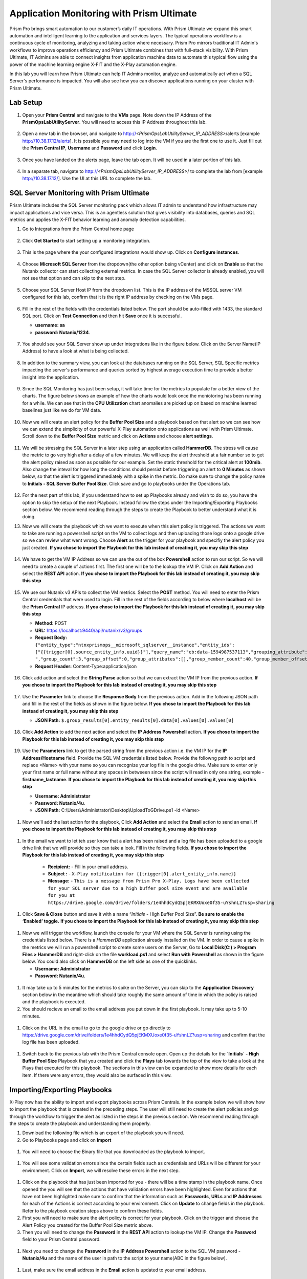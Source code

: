 ------------------------------------------
Application Monitoring with Prism Ultimate
------------------------------------------

.. figure:: images/operationstriangle.png

Prism Pro brings smart automation to our customer’s daily IT operations. With Prism Ultimate we expand this smart automation and intelligent learning to the application and services layers. The typical operations workflow is a continuous cycle of monitoring, analyzing and taking action where necessary. Prism Pro mirrors traditional IT Admin's workflows to improve operations efficiency and Prism Ultimate combines that with full-stack visibility. With Prism Ultimate, IT Admins are able to connect insights from application machine data to automate this typical flow using the power of the machine learning engine X-FIT and the X-Play automation engine.

In this lab you will learn how Prism Ultimate can help IT Admins monitor, analyze and automatically act when a SQL Server's performance is impacted. You will also see how you can discover applications running on your cluster with Prism Ultimate.

Lab Setup
+++++++++

#. Open your **Prism Central** and navigate to the **VMs** page. Note down the IP Address of the **PrismOpsLabUtilityServer**. You will need to access this IP Address throughout this lab.

   .. figure:: images/init1.png

#. Open a new tab in the browser, and navigate to http://`<PrismOpsLabUtilityServer_IP_ADDRESS>`/alerts [example http://10.38.17.12/alerts]. It is possible you may need to log into the VM if you are the first one to use it. Just fill out the **Prism Central IP**, **Username** and **Password** and click **Login**.

   .. figure:: images/init2.png

#. Once you have landed on the alerts page, leave the tab open. It will be used in a later portion of this lab.

   .. figure:: images/init2b.png

#. In a separate tab, navigate to http://`<PrismOpsLabUtilityServer_IP_ADDRESS>`/ to complete the lab from [example http://10.38.17.12/]. Use the UI at this URL to complete the lab.

   .. figure:: images/init3.png


SQL Server Monitoring with Prism Ultimate
+++++++++++++++++++++++++++++++++++++++++++

Prism Ultimate includes the SQL Server monitoring pack which allows IT admin to understand how infrastructure may impact applications and vice versa. This is an agentless solution that gives visibility into databases, queries and SQL metrics and applies the X-FIT behavior learning and anomaly detection capabilities.

#. Go to Integrations from the Prism Central home page

   .. figure:: images/appmonitoring0.png

#. Click **Get Started** to start setting up a monitoring integration. 

   .. figure:: images/appmonitoring1.png

#. This is the page where the your configured integrations would show up. Click on **Configure instances**.

   .. figure:: images/appmonitoring2.png

#. Choose **Microsoft SQL Server** from the dropdown(the other option being vCenter) and click on **Enable** so that the Nutanix collector can start collecting external metrics. In case the SQL Server collector is already enabled, you will not see that option and can skip to the next step. 

   .. figure:: images/appmonitoring3.png

#. Choose your SQL Server Host IP from the dropdown list. This is the IP address of the MSSQL server VM configured for this lab, confirm that it is the right IP address by checking on the VMs page.

   .. figure:: images/appmonitoring4.png

#. Fill in the rest of the fields with the credentials listed below. The port should be auto-filled with 1433, the standard SQL port. Click on **Test Connection** and then hit **Save** once it is successful. 

   - **username: sa** 
   - **password: Nutanix/1234**.

   .. figure:: images/appmonitoring5.png

#. You should see your SQL Server show up under integrations like in the figure below. Click on the Server Name(IP Address) to have a look at what is being collected. 

   .. figure:: images/appmonitoring6.png

#. In addition to the summary view, you can look at the databases running on the SQL Server, SQL Specific metrics impacting the server's performance and queries sorted by highest average execution time to provide a better insight into the application. 

   .. figure:: images/sqlqueries.png

#. Since the SQL Monitoring has just been setup, it will take time for the metrics to populate for a better view of the charts. The figure below shows an example of how the charts would look once the moniotoring has been running for a while. We can see that in the **CPU Utilization** chart anomalies are picked up on based on machine learned baselines just like we do for VM data. 

   .. figure:: images/sqlcharts.png

#. Now we will create an alert policy for the **Buffer Pool Size** and a playbook based on that alert so we can see how we can extend the simplicity of our powerful X-Play automation onto applications as well with Prism Ultimate. Scroll down to the **Buffer Pool Size** metric and click on **Actions** and choose **alert settings**.

   .. figure:: images/bufferalert1.png

#. We will be stressing the SQL Server in a later step using an application called **HammerDB**. The stress will cause the metric to go very high after a delay of a few minutes. We will keep the alert threshold at a fair number so to get the alert policy raised as soon as possible for our example. Set the static threshold for the critical alert at **100mib**. Also change the inteval for how long the conditions should persist before triggering an alert to **0 Minutes** as shown below, so that the alert is triggered immediately with a spike in the metric. Do make sure to change the policy name to **Initials - SQL Server Buffer Pool Size**. Click save and go to playbooks under the Operations tab. 

   .. figure:: images/bufferalert2.png

#. For the next part of this lab, if you understand how to set up Playbooks already and wish to do so, you have the option to skip the setup of the next Playbook. Instead follow the steps under the Importing/Exporting Playbooks section below. We recommend reading through the steps to create the Playbook to better understand what it is doing. 

#. Now we will create the playbook which we want to execute when this alert policy is triggered. The actions we want to take are running a powershell script on the VM to collect logs and then uploading those logs onto a google drive so we can review what went wrong. Choose **Alert** as the trigger for your playbook and specifiy the alert policy you just created. **If you chose to import the Playbook for this lab instead of creating it, you may skip this step**  

   .. figure:: images/sqlplay1.png

#. We have to get the VM IP Address so we can use the out of the box **Powershell** action to run our script. So we will need to create a couple of actions first. The first one will be to the lookup the VM IP. Click on **Add Action** and select the **REST API** action. **If you chose to import the Playbook for this lab instead of creating it, you may skip this step**

   .. figure:: images/sqlplay2.png

#. We use our Nutanix v3 APIs to collect the VM metrics. Select the **POST** method. You will need to enter the Prism Central credentials that were used to login. Fill in the rest of the fields according to below where **localhost** will be the **Prism Central** IP address. **If you chose to import the Playbook for this lab instead of creating it, you may skip this step**

   - **Method:** POST
   - **URL:** https://localhost:9440/api/nutanix/v3/groups
   - **Request Body:** ``{"entity_type":"ntnxprismops__microsoft_sqlserver__instance","entity_ids": ["{{trigger[0].source_entity_info.uuid}}"],"query_name":"eb:data-1594987537113","grouping_attribute":" ","group_count":3,"group_offset":0,"group_attributes":[],"group_member_count":40,"group_member_offset":0,"group_member_sort_attribute":"active_node_ip","group_member_sort_order":"DESCENDING","group_member_attributes":[{"attribute":"active_node_ip"}]}``
   - **Request Header:** Content-Type:application/json

   .. figure:: images/sqlplay3.png

#. Click add action and select the **String Parse** action so that we can extract the VM IP from the previous action. **If you chose to import the Playbook for this lab instead of creating it, you may skip this step**

   .. figure:: images/sqlplay4.png

#. Use the **Parameter** link to choose the **Response Body** from the previous action. Add in the following JSON path and fill in the rest of the fields as shown in the figure below. **If you chose to import the Playbook for this lab instead of creating it, you may skip this step**

   - **JSON Path:** ``$.group_results[0].entity_results[0].data[0].values[0].values[0]``

   .. figure:: images/sqlplay5.png

#. Click **Add Action** to add the next action and select the **IP Address Powershell** action. **If you chose to import the Playbook for this lab instead of creating it, you may skip this step**

   .. figure:: images/sqlplay6.png

#. Use the **Parameters** link to get the parsed string from the previous action i.e. the VM IP for the **IP Address/Hostname** field. Provide the SQL VM credentials listed below. Provide the followng path to script and replace <Name> with your name so you can recognize your log file in the google drive. Make sure to enter only your first name or full name without any spaces in betweeen since the script will read in only one string, example - **firstname_lastname**. **If you chose to import the Playbook for this lab instead of creating it, you may skip this step**

   - **Username: Administrator** 
   - **Password: Nutanix/4u**.
   - **JSON Path:** C:\\Users\\Administrator\\Desktop\\UploadToGDrive.ps1 -id <Name>

  .. figure:: images/sqlplay7.png

#. Now we'll add the last action for the playbook, Click **Add Action** and select the **Email** action to send an email. **If you chose to import the Playbook for this lab instead of creating it, you may skip this step**

  .. figure:: images/sqlplay8.png

#. In the email we want to let teh user know that a alert has been raised and a log file has been uploaded to a google drive link that we will provide so they can take a look. Fill in the following fields. **If you chose to import the Playbook for this lab instead of creating it, you may skip this step**

      - **Recipient:** - Fill in your email address.
      - **Subject :** - ``X-Play notification for {{trigger[0].alert_entity_info.name}}``
      - **Message:** - ``This is a message from Prism Pro X-Play. Logs have been collected for your SQL server due to a high buffer pool size event and are available for you at https://drive.google.com/drive/folders/1e4hhdCydQ5pjEKMXUoxe0f35-uYshnLZ?usp=sharing``

  .. figure:: images/sqlplay9.png

#. Click **Save & Close** button and save it with a name “*Initials* - High Buffer Pool Size”. **Be sure to enable the ‘Enabled’ toggle.** **If you chose to import the Playbook for this lab instead of creating it, you may skip this step**

  .. figure:: images/sqlplay10.png

#. Now we will trigger the workflow, launch the console for your VM where the SQL Server is running using the credentials listed below. There is a *HammerDB* application already installed on the VM. In order to cause a spike in the metrics we will run a powershell script to create some users on the Server, Go to **Local Disk(C:) > Program Files > HammerDB** and right-click on the file **workload.ps1** and select **Run with Powershell** as shown in the figure below. You could also click on **HammerDB** on the left side as one of the quicklinks.  

   - **Username: Administrator**
   - **Password: Nutanix/4u**.

 .. figure:: images/hammerdb.png 

#. It may take up to 5 minutes for the metrics to spike on the Server, you can skip to the **Appplication Discovery** section below in the meantime which should take roughly the same amount of time in which the policy is raised and the playbook is executed. 

#. You should recieve an email to the email address you put down in the first playbook. It may take up to 5-10 minutes. 

  .. figure:: images/sqlemail.png

#. Click on the URL in the email to go to the google drive or go directly to https://drive.google.com/drive/folders/1e4hhdCydQ5pjEKMXUoxe0f35-uYshnLZ?usp=sharing and confirm that the log file has been uploaded. 

  .. figure:: images/sqllogfile.png

#. Switch back to the previous tab with the Prism Central console open. Open up the details for the **`Initials` - High Buffer Pool Size** Playbook that you created and click the **Plays** tab towards the top of the view to take a look at the Plays that executed for this playbook. The sections in this view can be expanded to show more details for each item. If there were any errors, they would also be surfaced in this view.

 .. figure:: images/sqlplay11.png


Importing/Exporting Playbooks
+++++++++++++++++++++++++++++++++++++++++++

X-Play now has the ability to import and export playbooks across Prism Centrals. In the example below we will show how to import the playbook that is created in the preceding steps. The user will still need to create the alert policies and go through the workflow to trigger the alert as listed in the steps in the previous section. We recommend reading through the steps to create the playbook and understanding them properly. 

#. Download the following file which is an export of the playbook you will need. 

#. Go to Playbooks page and click on **Import** 

 .. figure:: images/import0.png

#. You will need to choose the Binary file that you downloaded as the playbook to import. 

 .. figure:: images/import1.png

#. You will see some validation errors since the certain fields such as credentials and URLs will be different for your environment. Click on **Import**, we will resolve these errors in the next step.

 .. figure:: images/import2.png

#. Click on the playbook that has just been imported for you - there will be a time stamp in the playbook name. Once opened the you will see that the actions that have validation errors have been highlighted. Even for actions that have not been highlighted make sure to confirm that the information such as **Passwords**, **URLs** and **IP Addresses** for each of the Actions is correct according to your environment. Click on **Update** to change fields in the playbook. Refer to the playbook creation steps above to confirm these fields. 

#. First you will need to make sure the alert policy is correct for your playbook. Click on the trigger and choose the Alert Policy you created for the Buffer Pool Size metric above.  

#. Then you will need to change the **Password** in the **REST API** action to lookup the VM IP. Change the **Password** field to your Prism Central password.  

 .. figure:: images/import5.png

#. Next you need to change the **Password** in the **IP Address Powershell** action to the SQL VM password - **Nutanix/4u** and the name of the user in path to the script to your name(ABC in the figure below). 

 .. figure:: images/import6.png

#. Last, make sure the email address in the **Email** action is updated to your email address. 

 .. figure:: images/import7.png

#. Once you have changed these fields click on **Save & Close**. If validation errors are still present, the pop-up will say so. otherwise remember to click **Enable** and add your Initials to the playbook name before clicking **Save**

 .. figure:: images/import8.png


Application Discovery with Prism Ultimate
+++++++++++++++++++++++++++++++++++++++++++

Prism Ultimate gives the capability to discover applications running on your ESXi cluster to identify applciation to VM dependency and get a view of the full stack. 

#. Using the hamburger menu navigate to **Operations > App Discovery**

 .. figure:: images/appdiscovery1.png

#. Once on the **App Discovery** page click on **Discover** to start discovering the apps running on your cluster. 

 .. figure:: images/appdiscovery2.png

#. Discovery will run and give you a summary of the apps discovered and identified. Click on **View App Instances** to view the list. You can run **Discover** periodically by coming to this page to identify new apps. 

 .. figure:: images/appdiscovery3.png

#. Going through the list of apps, you will see there are some Unidentified apps in the list. Select any of these Unidentified apps and click on **Actions** to setup a policy to identify the app. 

 .. figure:: images/appdiscovery4.png

#. You can identify this app by the Ports that will be auto-filled by Discovery. Name this app, example **Initials - My Special App** and click on **Save and Apply**. 

 .. figure:: images/appdiscovery5.png

#. Now you can see the identified app in your list and check that the new identification policy you created has been added to the **Policies** list. Any future apps with these ports will be identified under the same policy. 

 .. figure:: images/appdiscovery6.png

#. Delete your policy so that the other users may setup their own. Go back to the apps list and confirm that the app you had idenitified is now **Unknown** again. 

 .. figure:: images/appdiscovery7.png

Takeaways
.........

- Prism Ultimate is our solution to being the gap between infrastructure and application and services layers. It covers the IT OPS process ranging from intelligent detection to automated remediation.

- X-Play, the IFTTT for the enterprise, is our engine to enable the automation of daily operations tasks, making it so easy that automation can be built by every admin.

- Prism Ultimate allows the admin to understand the relationship between their applications and infrastructure with broader visibility and intelligent insights learning. 

- X-Play can be used seamlessly with the Application data monitored via Prism Ultimate to build smart automation that can alert and remediate issues both on the infrastructure and on applications
